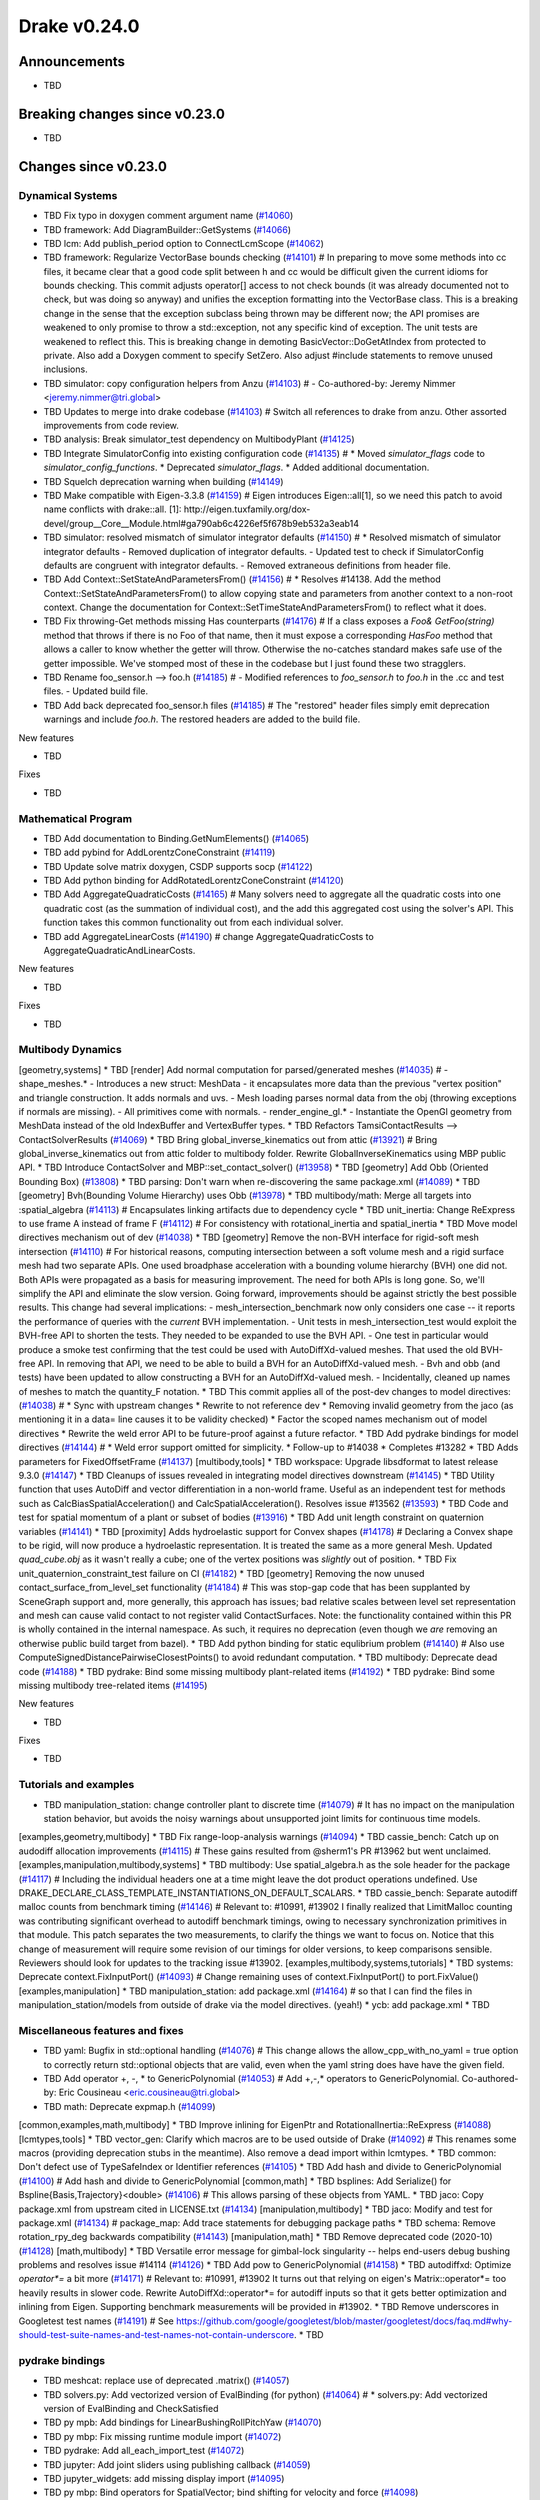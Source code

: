 .. This document is the template used by tools/dev/relnotes.

*************
Drake v0.24.0
*************

Announcements
-------------

* TBD

Breaking changes since v0.23.0
------------------------------

* TBD

Changes since v0.23.0
---------------------

Dynamical Systems
~~~~~~~~~~~~~~~~~

.. <relnotes for systems go here>
* TBD Fix typo in doxygen comment argument name (`#14060`_)
* TBD framework: Add DiagramBuilder::GetSystems (`#14066`_)
* TBD lcm: Add publish_period option to ConnectLcmScope (`#14062`_)
* TBD framework: Regularize VectorBase bounds checking (`#14101`_)  # In preparing to move some methods into cc files, it became clear that a good code split between h and cc would be difficult given the current idioms for bounds checking. This commit adjusts operator[] access to not check bounds (it was already documented not to check, but was doing so anyway) and unifies the exception formatting into the VectorBase class. This is a breaking change in the sense that the exception subclass being thrown may be different now; the API promises are weakened to only promise to throw a std::exception, not any specific kind of exception.  The unit tests are weakened to reflect this. This is breaking change in demoting BasicVector::DoGetAtIndex from protected to private. Also add a Doxygen comment to specify SetZero. Also adjust #include statements to remove unused inclusions.
* TBD simulator: copy configuration helpers from Anzu (`#14103`_)  # - Co-authored-by: Jeremy Nimmer <jeremy.nimmer@tri.global>
* TBD Updates to merge into drake codebase (`#14103`_)  # Switch all references to drake from anzu. Other assorted improvements from code review.
* TBD analysis: Break simulator_test dependency on MultibodyPlant (`#14125`_)
* TBD Integrate SimulatorConfig into existing configuration code (`#14135`_)  # * Moved `simulator_flags` code to `simulator_config_functions`. * Deprecated `simulator_flags`. * Added additional documentation.
* TBD Squelch deprecation warning when building (`#14149`_)
* TBD Make compatible with Eigen-3.3.8 (`#14159`_)  # Eigen introduces Eigen::all[1], so we need this patch to avoid name conflicts with drake::all. [1]: http://eigen.tuxfamily.org/dox-devel/group__Core__Module.html#ga790ab6c4226ef5f678b9eb532a3eab14
* TBD simulator: resolved mismatch of simulator integrator defaults (`#14150`_)  # * Resolved mismatch of simulator integrator defaults - Removed duplication of integrator defaults. - Updated test to check if SimulatorConfig defaults are congruent with integrator defaults. - Removed extraneous definitions from header file.
* TBD Add Context::SetStateAndParametersFrom() (`#14156`_)  # * Resolves #14138. Add the method Context::SetStateAndParametersFrom() to allow copying state and parameters from another context to a non-root context. Change the documentation for Context::SetTimeStateAndParametersFrom() to reflect what it does.
* TBD Fix throwing-Get methods missing Has counterparts (`#14176`_)  # If a class exposes a `Foo& GetFoo(string)` method that throws if there is no Foo of that name, then it must expose a corresponding `HasFoo` method that allows a caller to know whether the getter will throw.  Otherwise the no-catches standard makes safe use of the getter impossible. We've stomped most of these in the codebase but I just found these two stragglers.
* TBD Rename foo_sensor.h --> foo.h (`#14185`_)  # - Modified references to `foo_sensor.h` to `foo.h` in the .cc and test files. - Updated build file.
* TBD Add back deprecated foo_sensor.h files (`#14185`_)  # The "restored" header files simply emit deprecation warnings and include `foo.h`. The restored headers are added to the build file.

New features

* TBD

Fixes

* TBD

Mathematical Program
~~~~~~~~~~~~~~~~~~~~

.. <relnotes for solvers go here>
* TBD Add documentation to Binding.GetNumElements() (`#14065`_)
* TBD add pybind for AddLorentzConeConstraint (`#14119`_)
* TBD Update solve matrix doxygen, CSDP supports socp (`#14122`_)
* TBD Add python binding for AddRotatedLorentzConeConstraint (`#14120`_)
* TBD Add AggregateQuadraticCosts (`#14165`_)  # Many solvers need to aggregate all the quadratic costs into one quadratic cost (as the summation of individual cost), and the add this aggregated cost using the solver's API. This function takes this common functionality out from each individual solver.
* TBD add AggregateLinearCosts (`#14190`_)  # change AggregateQuadraticCosts to AggregateQuadraticAndLinearCosts.

New features

* TBD

Fixes

* TBD

Multibody Dynamics
~~~~~~~~~~~~~~~~~~

.. <relnotes for geometry,multibody go here>
[geometry,systems] * TBD [render] Add normal computation for parsed/generated meshes (`#14035`_)  # - shape_meshes.* - Introduces a new struct: MeshData - it encapsulates more data than the previous "vertex position" and triangle construction. It adds normals and uvs. - Mesh loading parses normal data from the obj (throwing exceptions if normals are missing). - All primitives come with normals. - render_engine_gl.* - Instantiate the OpenGl geometry from MeshData instead of the old IndexBuffer and VertexBuffer types.
* TBD Refactors TamsiContactResults --> ContactSolverResults (`#14069`_)
* TBD Bring global_inverse_kinematics out from attic (`#13921`_)  # Bring global_inverse_kinematics out from attic folder to multibody folder. Rewrite GlobalInverseKinematics using MBP public API.
* TBD Introduce ContactSolver and MBP::set_contact_solver() (`#13958`_)
* TBD [geometry] Add Obb (Oriented Bounding Box) (`#13808`_)
* TBD parsing: Don't warn when re-discovering the same package.xml (`#14089`_)
* TBD [geometry] Bvh(Bounding Volume Hierarchy) uses Obb (`#13978`_)
* TBD multibody/math: Merge all targets into :spatial_algebra (`#14113`_)  # Encapsulates linking artifacts due to dependency cycle
* TBD unit_inertia: Change ReExpress to use frame A instead of frame F (`#14112`_)  # For consistency with rotational_inertia and spatial_inertia
* TBD Move model directives mechanism out of dev (`#14038`_)
* TBD [geometry] Remove the non-BVH interface for rigid-soft mesh intersection (`#14110`_)  # For historical reasons, computing intersection between a soft volume mesh and a rigid surface mesh had two separate APIs. One used broadphase acceleration with a bounding volume hierarchy (BVH) one did not. Both APIs were propagated as a basis for measuring improvement. The need for both APIs is long gone. So, we'll simplify the API and eliminate the slow version. Going forward, improvements should be against strictly the best possible results. This change had several implications: - mesh_intersection_benchmark now only considers one case -- it reports the performance of queries with the *current* BVH implementation. - Unit tests in mesh_intersection_test would exploit the BVH-free API to shorten the tests. They needed to be expanded to use the BVH API. - One test in particular would produce a smoke test confirming that the test could be used with AutoDiffXd-valued meshes. That used the old BVH-free API. In removing that API, we need to be able to build a BVH for an AutoDiffXd-valued mesh. - Bvh and obb (and tests) have been updated to allow constructing a BVH for an AutoDiffXd-valued mesh. - Incidentally, cleaned up names of meshes to match the quantity_F notation.
* TBD This commit applies all of the post-dev changes to model directives: (`#14038`_)  # * Sync with upstream changes * Rewrite to not reference dev * Removing invalid geometry from the jaco (as mentioning it in a data= line causes it to be validity checked) * Factor the scoped names mechanism out of model directives * Rewrite the weld error API to be future-proof against a future refactor.
* TBD Add pydrake bindings for model directives (`#14144`_)  # * Weld error support omitted for simplicity. * Follow-up to #14038 * Completes #13282
* TBD Adds parameters for FixedOffsetFrame (`#14137`_)
[multibody,tools] * TBD workspace: Upgrade libsdformat to latest release 9.3.0 (`#14147`_)
* TBD Cleanups of issues revealed in integrating model directives downstream (`#14145`_)
* TBD Utility function that uses AutoDiff and vector differentiation in a non-world frame.  Useful as an independent test for methods such as CalcBiasSpatialAcceleration() and CalcSpatialAcceleration().  Resolves issue #13562 (`#13593`_)
* TBD Code and test for spatial momentum of a plant or subset of bodies (`#13916`_)
* TBD Add unit length constraint on quaternion variables (`#14141`_)
* TBD [proximity] Adds hydroelastic support for Convex shapes (`#14178`_)  # Declaring a Convex shape to be rigid, will now produce a hydroelastic representation. It is treated the same as a more general Mesh. Updated `quad_cube.obj` as it wasn't really a cube; one of the vertex positions was *slightly* out of position.
* TBD Fix unit_quaternion_constraint_test failure on CI (`#14182`_)
* TBD [geometry] Removing the now unused contact_surface_from_level_set functionality (`#14184`_)  # This was stop-gap code that has been supplanted by SceneGraph support and, more generally, this approach has issues; bad relative scales between level set representation and mesh can cause valid contact to not register valid ContactSurfaces. Note: the functionality contained within this PR is wholly contained in the internal namespace. As such, it requires no deprecation (even though we *are* removing an otherwise public build target from bazel).
* TBD Add python binding for static equlibrium problem (`#14140`_)  # Also use ComputeSignedDistancePairwiseClosestPoints() to avoid redundant computation.
* TBD multibody: Deprecate dead code (`#14188`_)
* TBD pydrake: Bind some missing multibody plant-related items (`#14192`_)
* TBD pydrake: Bind some missing multibody tree-related items (`#14195`_)

New features

* TBD

Fixes

* TBD

Tutorials and examples
~~~~~~~~~~~~~~~~~~~~~~

.. <relnotes for examples,tutorials go here>
* TBD manipulation_station: change controller plant to discrete time (`#14079`_)  # It has no impact on the manipulation station behavior, but avoids the noisy warnings about unsupported joint limits for continuous time models.
[examples,geometry,multibody] * TBD Fix range-loop-analysis warnings (`#14094`_)
* TBD cassie_bench: Catch up on audodiff allocation improvements (`#14115`_)  # These gains resulted from @sherm1's PR #13962 but went unclaimed.
[examples,manipulation,multibody,systems] * TBD multibody: Use spatial_algebra.h as the sole header for the package (`#14117`_)  # Including the individual headers one at a time might leave the dot product operations undefined. Use DRAKE_DECLARE_CLASS_TEMPLATE_INSTANTIATIONS_ON_DEFAULT_SCALARS.
* TBD cassie_bench: Separate autodiff malloc counts from benchmark timing (`#14146`_)  # Relevant to: #10991, #13902 I finally realized that LimitMalloc counting was contributing significant overhead to autodiff benchmark timings, owing to necessary synchronization primitives in that module. This patch separates the two measurements, to clarify the things we want to focus on. Notice that this change of measurement will require some revision of our timings for older versions, to keep comparisons sensible. Reviewers should look for updates to the tracking issue #13902.
[examples,multibody,systems,tutorials] * TBD systems: Deprecate context.FixInputPort() (`#14093`_)  # Change remaining uses of context.FixInputPort() to port.FixValue()
[examples,manipulation] * TBD manipulation_station: add package.xml (`#14164`_)  # so that I can find the files in manipulation_station/models from outside of drake via the model directives.  (yeah!) * ycb: add package.xml
* TBD

Miscellaneous features and fixes
~~~~~~~~~~~~~~~~~~~~~~~~~~~~~~~~

.. <relnotes for common,math,lcm,lcmtypes,manipulation,perception go here>
* TBD yaml: Bugfix in std::optional handling (`#14076`_)  # This change allows the allow_cpp_with_no_yaml = true option to correctly return std::optional objects that are valid, even when the yaml string does have have the given field.
* TBD Add operator +, -, * to GenericPolynomial (`#14053`_)  # Add +,-,* operators to GenericPolynomial. Co-authored-by: Eric Cousineau <eric.cousineau@tri.global>
* TBD math: Deprecate expmap.h (`#14099`_)
[common,examples,math,multibody] * TBD Improve inlining for EigenPtr and RotationalInertia::ReExpress (`#14088`_)
[lcmtypes,tools] * TBD vector_gen: Clarify which macros are to be used outside of Drake (`#14092`_)  # This renames some macros (providing deprecation stubs in the meantime). Also remove a dead import within lcmtypes.
* TBD common: Don't defect use of TypeSafeIndex or Identifier references (`#14105`_)
* TBD Add hash and divide to GenericPolynomial (`#14100`_)  # Add hash and divide to GenericPolynomial
[common,math] * TBD bsplines: Add Serialize() for Bspline{Basis,Trajectory}<double> (`#14106`_)  # This allows parsing of these objects from YAML.
* TBD jaco: Copy package.xml from upstream cited in LICENSE.txt (`#14134`_)
[manipulation,multibody] * TBD jaco: Modify and test for package.xml (`#14134`_)  # package_map: Add trace statements for debugging package paths
* TBD schema: Remove rotation_rpy_deg backwards compatibility (`#14143`_)
[manipulation,math] * TBD Remove deprecated code (2020-10) (`#14128`_)
[math,multibody] * TBD Versatile error message for gimbal-lock singularity -- helps end-users debug bushing problems and resolves issue #14114 (`#14126`_)
* TBD Add pow to GenericPolynomial (`#14158`_)
* TBD autodiffxd: Optimize `operator*=` a bit more (`#14171`_)  # Relevant to: #10991, #13902 It turns out that relying on eigen's Matrix::operator*= too heavily results in slower code. Rewrite AutoDiffXd::operator*= for autodiff inputs so that it gets better optimization and inlining from Eigen. Supporting benchmark measurements will be provided in #13902.
* TBD Remove underscores in Googletest test names (`#14191`_)  # See https://github.com/google/googletest/blob/master/googletest/docs/faq.md#why-should-test-suite-names-and-test-names-not-contain-underscore.
* TBD

pydrake bindings
~~~~~~~~~~~~~~~~

.. <relnotes for bindings go here>
* TBD meshcat: replace use of deprecated .matrix() (`#14057`_)
* TBD solvers.py: Add vectorized version of EvalBinding (for python) (`#14064`_)  # * solvers.py: Add vectorized version of EvalBinding and CheckSatisfied
* TBD py mpb: Add bindings for LinearBushingRollPitchYaw (`#14070`_)
* TBD py mbp: Fix missing runtime module import (`#14072`_)
* TBD pydrake: Add all_each_import_test (`#14072`_)
* TBD jupyter: Add joint sliders using publishing callback (`#14059`_)
* TBD jupyter_widgets: add missing display import (`#14095`_)
* TBD py mbp: Bind operators for SpatialVector; bind shifting for velocity and force (`#14098`_)
* TBD py mbp: Allow SpatialVector's to be pickled (`#14104`_)
* TBD py mbp: Make SpatialVector's default constructor initialize to NaN (`#14096`_)
* TBD py mbp: Expose ContactModel enumeration and accessor/mutators (`#14108`_)
* TBD py mbp: Bind RotationalInertia and UnitInertia's ReExpress (`#14111`_)
* TBD jupyter: better description for joints with multiple positions (but just one joint name) (`#14130`_)  # Before this, the planar joint sliders came out as 3 sliders with identical names
* TBD meshcat: add option to set contact cylinder radius (`#14131`_)
* TBD multibody: add binding for GetFloatingBaseBodies (`#14139`_)
* TBD py multibody: add bindings for floating base accessors (`#14166`_)
* TBD Pybind add and test bindings for calc spatial momentum in world about point (`#14078`_)  # * Add and test bindings for CalcSpatialMomentumInWorldAboutPoint
* TBD pydrake: Remove the recently-added ShiftInPlace bindings (`#14194`_)  # We choose not to bind these on SpatialVelocity and SpatialForce because their performance micro-optimization makes no sense in Python. Also remove some dead plant_test code while we're here.
* TBD pydrake: Bind some missing multibody math-related items (`#14193`_)
* TBD pydrake: Add bindings for BsplineTrajectory and BsplineBasis (`#14201`_)  # * Add bindings for BsplineTrajectory and BsplineBasis

New features

* TBD

Fixes

* TBD

Newly bound

* TBD

Build system and dependencies
~~~~~~~~~~~~~~~~~~~~~~~~~~~~~

.. <relnotes for attic,cmake,doc,setup,third_party,tools go here>
[doc,tools] * TBD Release notes v0.23.0 (`#13956`_)
* TBD doc: Fix typo in v0.23 release notes (`#14061`_)
* TBD workspace: Upgrade fcl to latest commit (`#14063`_)  # Bring in the recent bug fix in signed distance queries.
* TBD setup: Fix typo in Ubuntu maintainer-only code (`#14074`_)  # Rewrite the apt-get command lines to fail-fast if there is a filename typo in the future.
* TBD Use dreal-4.20.09.1 (`#14083`_)
* TBD Disable range-loop-analysis warnings for Clang 10 and Apple Clang 12 (`#14091`_)
* TBD Cleanup pkg-config path for ibex (`#14109`_)
* TBD Deprecate the numpy repository (`#14116`_)  # Closes #8544.
* TBD Upgrade to Xcode 12 on Catalina (`#14142`_)
* TBD workspace: Upgrade buildifier to latest release 3.5.0 (`#14152`_)
* TBD workspace: Upgrade spdlog to latest release 1.8.1 (`#14153`_)
* TBD workspace: Upgrade googlebenchmark to latest release (`#14154`_)
* TBD workspace: Upgrade ignition_math to latest release 6.6.0 (`#14148`_)
* TBD Added flag to convert #warning to errors (`#14155`_)
* TBD Revert "Added flag to convert #warning to errors" (`#14163`_)  # This reverts commit d3d71d62b2531c1268be595f491fe7789124b87d.
* TBD workspace: Upgrade rules_python to latest release 0.0.3 (`#14161`_)
* TBD doc: Add snapshot of current release playbook (`#14170`_)
* TBD doc: Added git clang-format instructions for Ubuntu (`#14173`_)  # * Added git clang-format instructions for Ubuntu
* TBD Update the Drake credits list (`#14162`_)
* TBD Add fourbar and strandbeest to the gallery (`#14181`_)  # * add fourbar and strandbeest to the gallery
* TBD Add (unused) attribute to snopt rule (`#14179`_)  # The argument 'recursive_init_submodules' was added in Bazel 3.6
[setup,tools] * TBD Use doxygen 1.8.15 on Mac (`#14169`_)
* TBD doc: Clarify policy on dev directories (`#14186`_)  # We now require that they must be named 'dev'; a README will not suffice; this allows Reviewable to easily know the difference. Back away from "unit test" rules specifically; just talk about testing at all. Back away from 24 hours policy for build breaks; in practice, we enforce a faster turn-around time.
* TBD Fix pydrake's bindings coverage report (`#14187`_)  # The subpackages (e.g., multibody) were not being counted, because they were omitted from the coverage rule's filegroup's srcs. Also remove a stray dependency that caused the bindings to be rebuilt unnecessarily when the coverage reporting tool changed.
* TBD

Newly-deprecated APIs
~~~~~~~~~~~~~~~~~~~~~

* TBD

Removal of deprecated items
~~~~~~~~~~~~~~~~~~~~~~~~~~~

* TBD

Notes
-----

This release provides `pre-compiled binaries
<https://github.com/RobotLocomotion/drake/releases/tag/v0.24.0>`__ named
``drake-YYYYMMDD-{bionic|focal|mac}.tar.gz``. See :ref:`Nightly Releases
<nightly-releases>` for instructions on how to use them.

Drake binary releases incorporate a pre-compiled version of `SNOPT
<https://ccom.ucsd.edu/~optimizers/solvers/snopt/>`__ as part of the
`Mathematical Program toolbox
<https://drake.mit.edu/doxygen_cxx/group__solvers.html>`__. Thanks to
Philip E. Gill and Elizabeth Wong for their kind support.

.. <begin issue links>
.. _#13593: https://github.com/RobotLocomotion/drake/pull/13593
.. _#13808: https://github.com/RobotLocomotion/drake/pull/13808
.. _#13916: https://github.com/RobotLocomotion/drake/pull/13916
.. _#13921: https://github.com/RobotLocomotion/drake/pull/13921
.. _#13956: https://github.com/RobotLocomotion/drake/pull/13956
.. _#13958: https://github.com/RobotLocomotion/drake/pull/13958
.. _#13978: https://github.com/RobotLocomotion/drake/pull/13978
.. _#14035: https://github.com/RobotLocomotion/drake/pull/14035
.. _#14038: https://github.com/RobotLocomotion/drake/pull/14038
.. _#14053: https://github.com/RobotLocomotion/drake/pull/14053
.. _#14057: https://github.com/RobotLocomotion/drake/pull/14057
.. _#14059: https://github.com/RobotLocomotion/drake/pull/14059
.. _#14060: https://github.com/RobotLocomotion/drake/pull/14060
.. _#14061: https://github.com/RobotLocomotion/drake/pull/14061
.. _#14062: https://github.com/RobotLocomotion/drake/pull/14062
.. _#14063: https://github.com/RobotLocomotion/drake/pull/14063
.. _#14064: https://github.com/RobotLocomotion/drake/pull/14064
.. _#14065: https://github.com/RobotLocomotion/drake/pull/14065
.. _#14066: https://github.com/RobotLocomotion/drake/pull/14066
.. _#14069: https://github.com/RobotLocomotion/drake/pull/14069
.. _#14070: https://github.com/RobotLocomotion/drake/pull/14070
.. _#14072: https://github.com/RobotLocomotion/drake/pull/14072
.. _#14074: https://github.com/RobotLocomotion/drake/pull/14074
.. _#14076: https://github.com/RobotLocomotion/drake/pull/14076
.. _#14078: https://github.com/RobotLocomotion/drake/pull/14078
.. _#14079: https://github.com/RobotLocomotion/drake/pull/14079
.. _#14083: https://github.com/RobotLocomotion/drake/pull/14083
.. _#14088: https://github.com/RobotLocomotion/drake/pull/14088
.. _#14089: https://github.com/RobotLocomotion/drake/pull/14089
.. _#14091: https://github.com/RobotLocomotion/drake/pull/14091
.. _#14092: https://github.com/RobotLocomotion/drake/pull/14092
.. _#14093: https://github.com/RobotLocomotion/drake/pull/14093
.. _#14094: https://github.com/RobotLocomotion/drake/pull/14094
.. _#14095: https://github.com/RobotLocomotion/drake/pull/14095
.. _#14096: https://github.com/RobotLocomotion/drake/pull/14096
.. _#14098: https://github.com/RobotLocomotion/drake/pull/14098
.. _#14099: https://github.com/RobotLocomotion/drake/pull/14099
.. _#14100: https://github.com/RobotLocomotion/drake/pull/14100
.. _#14101: https://github.com/RobotLocomotion/drake/pull/14101
.. _#14103: https://github.com/RobotLocomotion/drake/pull/14103
.. _#14104: https://github.com/RobotLocomotion/drake/pull/14104
.. _#14105: https://github.com/RobotLocomotion/drake/pull/14105
.. _#14106: https://github.com/RobotLocomotion/drake/pull/14106
.. _#14108: https://github.com/RobotLocomotion/drake/pull/14108
.. _#14109: https://github.com/RobotLocomotion/drake/pull/14109
.. _#14110: https://github.com/RobotLocomotion/drake/pull/14110
.. _#14111: https://github.com/RobotLocomotion/drake/pull/14111
.. _#14112: https://github.com/RobotLocomotion/drake/pull/14112
.. _#14113: https://github.com/RobotLocomotion/drake/pull/14113
.. _#14115: https://github.com/RobotLocomotion/drake/pull/14115
.. _#14116: https://github.com/RobotLocomotion/drake/pull/14116
.. _#14117: https://github.com/RobotLocomotion/drake/pull/14117
.. _#14119: https://github.com/RobotLocomotion/drake/pull/14119
.. _#14120: https://github.com/RobotLocomotion/drake/pull/14120
.. _#14122: https://github.com/RobotLocomotion/drake/pull/14122
.. _#14125: https://github.com/RobotLocomotion/drake/pull/14125
.. _#14126: https://github.com/RobotLocomotion/drake/pull/14126
.. _#14128: https://github.com/RobotLocomotion/drake/pull/14128
.. _#14130: https://github.com/RobotLocomotion/drake/pull/14130
.. _#14131: https://github.com/RobotLocomotion/drake/pull/14131
.. _#14134: https://github.com/RobotLocomotion/drake/pull/14134
.. _#14135: https://github.com/RobotLocomotion/drake/pull/14135
.. _#14137: https://github.com/RobotLocomotion/drake/pull/14137
.. _#14139: https://github.com/RobotLocomotion/drake/pull/14139
.. _#14140: https://github.com/RobotLocomotion/drake/pull/14140
.. _#14141: https://github.com/RobotLocomotion/drake/pull/14141
.. _#14142: https://github.com/RobotLocomotion/drake/pull/14142
.. _#14143: https://github.com/RobotLocomotion/drake/pull/14143
.. _#14144: https://github.com/RobotLocomotion/drake/pull/14144
.. _#14145: https://github.com/RobotLocomotion/drake/pull/14145
.. _#14146: https://github.com/RobotLocomotion/drake/pull/14146
.. _#14147: https://github.com/RobotLocomotion/drake/pull/14147
.. _#14148: https://github.com/RobotLocomotion/drake/pull/14148
.. _#14149: https://github.com/RobotLocomotion/drake/pull/14149
.. _#14150: https://github.com/RobotLocomotion/drake/pull/14150
.. _#14152: https://github.com/RobotLocomotion/drake/pull/14152
.. _#14153: https://github.com/RobotLocomotion/drake/pull/14153
.. _#14154: https://github.com/RobotLocomotion/drake/pull/14154
.. _#14155: https://github.com/RobotLocomotion/drake/pull/14155
.. _#14156: https://github.com/RobotLocomotion/drake/pull/14156
.. _#14158: https://github.com/RobotLocomotion/drake/pull/14158
.. _#14159: https://github.com/RobotLocomotion/drake/pull/14159
.. _#14161: https://github.com/RobotLocomotion/drake/pull/14161
.. _#14162: https://github.com/RobotLocomotion/drake/pull/14162
.. _#14163: https://github.com/RobotLocomotion/drake/pull/14163
.. _#14164: https://github.com/RobotLocomotion/drake/pull/14164
.. _#14165: https://github.com/RobotLocomotion/drake/pull/14165
.. _#14166: https://github.com/RobotLocomotion/drake/pull/14166
.. _#14169: https://github.com/RobotLocomotion/drake/pull/14169
.. _#14170: https://github.com/RobotLocomotion/drake/pull/14170
.. _#14171: https://github.com/RobotLocomotion/drake/pull/14171
.. _#14173: https://github.com/RobotLocomotion/drake/pull/14173
.. _#14176: https://github.com/RobotLocomotion/drake/pull/14176
.. _#14178: https://github.com/RobotLocomotion/drake/pull/14178
.. _#14179: https://github.com/RobotLocomotion/drake/pull/14179
.. _#14181: https://github.com/RobotLocomotion/drake/pull/14181
.. _#14182: https://github.com/RobotLocomotion/drake/pull/14182
.. _#14184: https://github.com/RobotLocomotion/drake/pull/14184
.. _#14185: https://github.com/RobotLocomotion/drake/pull/14185
.. _#14186: https://github.com/RobotLocomotion/drake/pull/14186
.. _#14187: https://github.com/RobotLocomotion/drake/pull/14187
.. _#14188: https://github.com/RobotLocomotion/drake/pull/14188
.. _#14190: https://github.com/RobotLocomotion/drake/pull/14190
.. _#14191: https://github.com/RobotLocomotion/drake/pull/14191
.. _#14192: https://github.com/RobotLocomotion/drake/pull/14192
.. _#14193: https://github.com/RobotLocomotion/drake/pull/14193
.. _#14194: https://github.com/RobotLocomotion/drake/pull/14194
.. _#14195: https://github.com/RobotLocomotion/drake/pull/14195
.. _#14201: https://github.com/RobotLocomotion/drake/pull/14201
.. <end issue links>

..
  Current oldest_commit 6bd5f8c25cdcbb4049e57ec0f49f6e2c136d864a (exclusive).
  Current newest_commit 26c99207badb9c7357888bc3ab5e2f5a0511f964 (inclusive).
